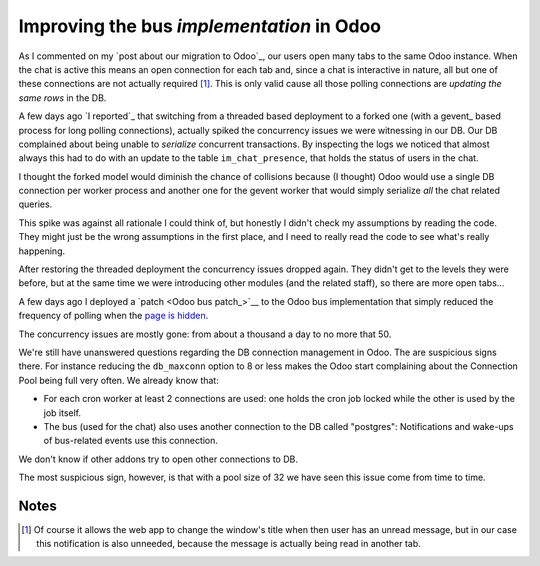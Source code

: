 ============================================
 Improving the bus *implementation* in Odoo
============================================

.. categories:: Web Development
.. tags:: HTML5

As I commented on my `post about our migration to Odoo`_, our users open many
tabs to the same Odoo instance.  When the chat is active this means an open
connection for each tab and, since a chat is interactive in nature, all but
one of these connections are not actually required [#notify]_.  This is only
valid cause all those polling connections are `updating the same rows` in the
DB.

A few days ago `I reported`_ that switching from a threaded based deployment
to a forked one (with a gevent_ based process for long polling connections),
actually spiked the concurrency issues we were witnessing in our DB.  Our DB
complained about being unable to *serialize* concurrent transactions.  By
inspecting the logs we noticed that almost always this had to do with an
update to the table ``im_chat_presence``, that holds the status of users in
the chat.

I thought the forked model would diminish the chance of collisions because (I
thought) Odoo would use a single DB connection per worker process and another
one for the gevent worker that would simply serialize *all* the chat related
queries.

This spike was against all rationale I could think of, but honestly I didn't
check my assumptions by reading the code.  They might just be the wrong
assumptions in the first place, and I need to really read the code to see
what's really happening.

After restoring the threaded deployment the concurrency issues dropped again.
They didn't get to the levels they were before, but at the same time we were
introducing other modules (and the related staff), so there are more open
tabs...

A few days ago I deployed a `patch <Odoo bus patch_>`__ to the Odoo bus
implementation that simply reduced the frequency of polling when the `page is
hidden <Visibility API_>`__.

The concurrency issues are mostly gone: from about a thousand a day to no more
that 50.

We're still have unanswered questions regarding the DB connection management
in Odoo.  The are suspicious signs there.  For instance reducing the
``db_maxconn`` option to 8 or less makes the Odoo start complaining about the
Connection Pool being full very often.  We already know that:

- For each cron worker at least 2 connections are used: one holds the cron job
  locked while the other is used by the job itself.

- The bus (used for the chat) also uses another connection to the DB called
  "postgres": Notifications and wake-ups of bus-related events use this
  connection.

We don't know if other addons try to open other connections to DB.

The most suspicious sign, however, is that with a pool size of 32 we have seen
this issue come from time to time.


Notes
=====

.. [#notify] Of course it allows the web app to change the window's title when
   then user has an unread message, but in our case this notification is also
   unneeded, because the message is actually being read in another tab.

.. _Visibility API: http://www.w3.org/TR/page-visibility/
